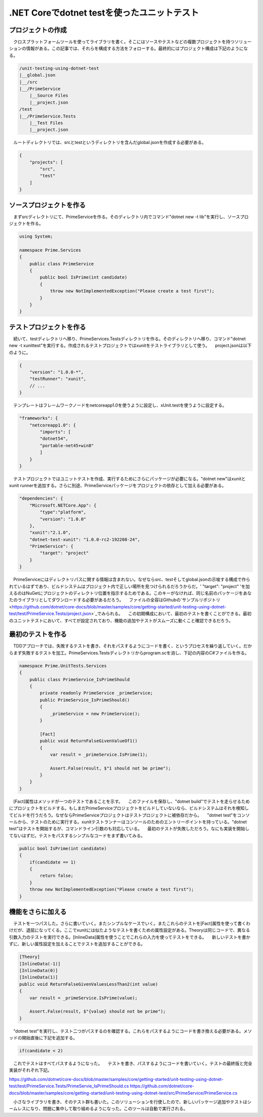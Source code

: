 
.NET Coreでdotnet testを使ったユニットテスト
===========================================================

プロジェクトの作成
-----------------------------------------------------------

　クロスプラットフォームツールを使ってライブラリを書く。そこにはソースやテストなどの複数プロジェクトを持つソリューションの情報がある。この記事では、それらを構成する方法をフォローする。最終的にはプロジェクト構成は下記のようになる。

.. code-block:: json

    /unit-testing-using-dotnet-test
    |__global.json
    |__/src
    |__/PrimeService
        |__Source Files
        |__project.json
    /test
    |__/PrimeService.Tests
        |__Test Files
        |__project.json

　ルートディレクトリでは、srcとtestというディレクトリを含んだglobal.jsonを作成する必要がある。

.. code-block:: json

    {
        "projects": [
            "src",
            "test"
        ]
    }

ソースプロジェクトを作る
------------------------------------------------------------

　まずsrcディレクトリにて、PrimeServiceを作る。そのディレクトリ内でコマンド"dotnet new -t lib"を実行し、ソースプロジェクトを作る。

.. code-block:: cs

    using System;

    namespace Prime.Services
    {
        public class PrimeService
        {
            public bool IsPrime(int candidate) 
            {
                throw new NotImplementedException("Please create a test first");
            } 
        }
    }


テストプロジェクトを作る
--------------------------------------------------------

　続いて、testディレクトリへ移り、PrimeServices.Testsディレクトリを作る。そのディレクトリへ移り、コマンド"dotnet new -t xunittest"を実行する。作成されるテストプロジェクトではxunitをテストライブラリとして使う。
　project.jsonは以下のように。

.. code-block:: json

    {
        "version": "1.0.0-*",
        "testRunner": "xunit",
        // ...
    }

　テンプレートはフレームワークノードをnetcoreapp1.0を使うように設定し、xUnit.testを使うように設定する。

.. code-block:: json

    "frameworks": {
        "netcoreapp1.0": {
            "imports": [
            "dotnet54",
            "portable-net45+win8" 
            ]
        }
    }

　テストプロジェクトではユニットテストを作成、実行するためにさらにパッケージが必要になる。"dotnet new"はxunitとxunit runnerを追加する。さらに別途、PrimeServiceパッケージをプロジェクトの依存として加える必要がある。

.. code-block:: json

    "dependencies": {
        "Microsoft.NETCore.App": {
            "type":"platform",
            "version": "1.0.0"
        },
        "xunit":"2.1.0",
        "dotnet-test-xunit": "1.0.0-rc2-192208-24",
        "PrimeService": {
            "target": "project"
        }
    }

　PrimeServiceにはディレクトリパスに関する情報は含まれない。なぜならsrc、testそしてglobal.jsonの示唆する構成で作られているはずであり、ビルドシステムはプロジェクト内で正しい場所を見つけられるだろうからだ。' "target": "project" 'を加えるのはNuGetにプロジェクトのディレクトリ位置を指示するためである。このキーがなければ、同じ名前のパッケージをあなたのライブラリとしてダウンロードする必要があるだろう。
　ファイルの全容はGithubの`サンプルリポジトリ<https://github.com/dotnet/core-docs/blob/master/samples/core/getting-started/unit-testing-using-dotnet-test/test/PrimeService.Tests/project.json>`_でみられる。
　この初期構成において、最初のテストを書くことができる。最初のユニットテストにおいて、すべてが設定されており、機能の追加やテストがスムーズに動くこと確認できるだろう。

最初のテストを作る
----------------------------------------------------------

　TDDアプローチでは、失敗するテストを書き、それをパスするようにコードを書く、というプロセスを繰り返していく。だからまず失敗するテストを加工。PrimeServices.Testsディレクトリからprogram.scを消し、下記の内容のC#ファイルを作る。

.. code-block:: cs

    namespace Prime.UnitTests.Services
    {
        public class PrimeService_IsPrimeShould
        {
            private readonly PrimeService _primeService;
            public PrimeService_IsPrimeShould()
            {
                _primeService = new PrimeService();
            }

            [Fact]
            public void ReturnFalseGivenValueOf1()
            {
                var result = _primeService.IsPrime(1);

                Assert.False(result, $"1 should not be prime");
            }
        }
    }

　[Fact]属性はメソッドが一つのテストであることを示す。
　このファイルを保存し、"dotnet build"でテストを走らせるためにプロジェクトをビルドする。もしまだPrimeServiceプロジェクトをビルドしていないなら、ビルドシステムはそれを検知してビルドを行うだろう。なぜならPrimeServiceプロジェクトはテストプロジェクトに被依存だから。
　"dotnet test"をコンソールから、テストのために実行する。xunitテストランナーはコンソールのためのエントリーポイントを持っている。"dotnet test"はテストを開始するが、コマンドライン引数のも対応している。
　最初のテストが失敗しただろう。なにも実装を開始してないはずだ。テストをパスするシンプルなコードをまず書いてみる。

.. code-block:: cs

    public bool IsPrime(int candidate) 
    {
        if(candidate == 1) 
        { 
            return false;
        } 
        throw new NotImplementedException("Please create a test first");
    }

機能をさらに加える
---------------------------------------------------------------

　テストを一つパスした。さらに書いていく。またシンプルなケースでいく。またこれらのテストを[Fact]属性を使って書くわけだが、退屈になってくる。ここでxunitには似たようなテストを書くための属性設定がある。Theoryは同じコードで、異なる引数入力のテストを実行できる。[InlineData]属性を使うことでこれらの入力を使ってテストをできる。
　新しいテストを書かずに、新しい属性設定を加えることでテストを追加することができる。

.. code-block:: cs

    [Theory]
    [InlineData(-1)]
    [InlineData(0)]
    [InlineData(1)]
    public void ReturnFalseGivenValuesLessThan2(int value)
    {
        var result = _primeService.IsPrime(value);

        Assert.False(result, $"{value} should not be prime");
    }

　"dotnet test"を実行し、テスト二つがパスするのを確認する。これらをパスするようにコードを書き換える必要がある。メソッドの開始直後に下記を追加する。

.. code-block:: vs

    if(candidate < 2)

　これでテストはすべてパスするようになった。
　テストを書き、パスするようにコードを書いていく。テストの最終版と完全実装がそれぞれ下記。

https://github.com/dotnet/core-docs/blob/master/samples/core/getting-started/unit-testing-using-dotnet-test/test/PrimeService.Tests/PrimeServie_IsPrimeShould.cs
https://github.com/dotnet/core-docs/blob/master/samples/core/getting-started/unit-testing-using-dotnet-test/src/PrimeService/PrimeService.cs

　小さなライブラリを書き、そのテスト群も書いた。このソリューションを行使したので、新しいパッケージ追加やテストはシームレスになり、問題に集中して取り組めるようになった。このツールは自動で実行される。
